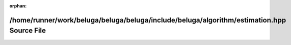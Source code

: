 .. meta::76f62f402879086e9d6eaab2c9d595504c80f94d2c4a17c472df028e5f12857101350c47dd05645122a6513897c22d7a8524545dbbc79a4bd3ba63679e89c751

:orphan:

.. title:: Beluga: /home/runner/work/beluga/beluga/beluga/include/beluga/algorithm/estimation.hpp Source File

/home/runner/work/beluga/beluga/beluga/include/beluga/algorithm/estimation.hpp Source File
==========================================================================================

.. container:: doxygen-content

   
   .. raw:: html
     :file: estimation_8hpp_source.html
